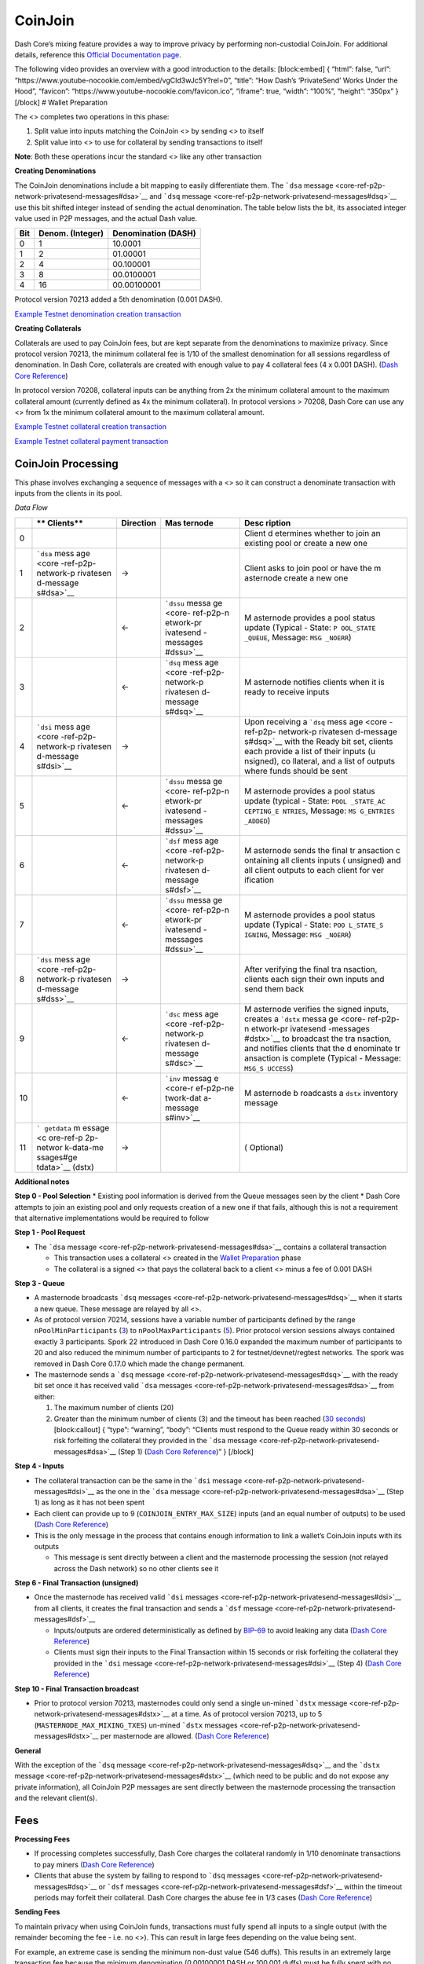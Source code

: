 CoinJoin
********

Dash Core’s mixing feature provides a way to improve privacy by
performing non-custodial CoinJoin. For additional details, reference
this `Official Documentation
page <https://docs.dash.org/en/stable/introduction/features.html#privatesend>`__.

The following video provides an overview with a good introduction to the
details: [block:embed] { “html”: false, “url”:
“https://www.youtube-nocookie.com/embed/vgCId3wJc5Y?rel=0”, “title”:
“How Dash’s ‘PrivateSend’ Works Under the Hood”, “favicon”:
“https://www.youtube-nocookie.com/favicon.ico”, “iframe”: true, “width”:
“100%”, “height”: “350px” } [/block] # Wallet Preparation

The <> completes two operations in this phase:

1. Split value into inputs matching the CoinJoin <> by sending <> to
   itself

2. Split value into <> to use for collateral by sending transactions to
   itself

**Note**: Both these operations incur the standard <> like any other
transaction

**Creating Denominations**

The CoinJoin denominations include a bit mapping to easily differentiate
them. The ```dsa``
message <core-ref-p2p-network-privatesend-messages#dsa>`__ and ```dsq``
message <core-ref-p2p-network-privatesend-messages#dsq>`__ use this bit
shifted integer instead of sending the actual denomination. The table
below lists the bit, its associated integer value used in P2P messages,
and the actual Dash value.

======= ==================== =======================
**Bit** **Denom. (Integer)** **Denomination (DASH)**
======= ==================== =======================
0       1                    10.0001
1       2                    01.00001
2       4                    00.100001
3       8                    00.0100001
4       16                   00.00100001
======= ==================== =======================

Protocol version 70213 added a 5th denomination (0.001 DASH).

`Example Testnet denomination creation
transaction <https://testnet-insight.dashevo.org/insight/tx/f0174fc87d68a18617c2990df4d9455c0459c601d2d6473934357a66f9b8b70a>`__

**Creating Collaterals**

Collaterals are used to pay CoinJoin fees, but are kept separate from
the denominations to maximize privacy. Since protocol version 70213, the
minimum collateral fee is 1/10 of the smallest denomination for all
sessions regardless of denomination. In Dash Core, collaterals are
created with enough value to pay 4 collateral fees (4 x 0.001 DASH).
(`Dash Core
Reference <https://github.com/dashpay/dash/blob/v0.15.0.0/src/privatesend/privatesend.h#L459>`__)

In protocol version 70208, collateral inputs can be anything from 2x the
minimum collateral amount to the maximum collateral amount (currently
defined as 4x the minimum collateral). In protocol versions > 70208,
Dash Core can use any <> from 1x the minimum collateral amount to the
maximum collateral amount.

`Example Testnet collateral creation
transaction <https://testnet-insight.dashevo.org/insight/tx/8f9b15973983876f7ce4eb2c32b09690dfb0432d2caf6c6df516196a8d17689f>`__

`Example Testnet collateral payment
transaction <https://testnet-insight.dashevo.org/insight/tx/de51e6f7c5ef75aad0dbb0a808ef4873d7ef6d67b25f3a658d5a241db4f3eeeb>`__

CoinJoin Processing
===================

This phase involves exchanging a sequence of messages with a <> so it
can construct a denominate transaction with inputs from the clients in
its pool.

*Data Flow*

+-----------+-----------+--------------------+-----------+-----------+
|           | **        | **Direction**      | **Mas     | **Desc    |
|           | Clients** |                    | ternode** | ription** |
+===========+===========+====================+===========+===========+
| 0         |           |                    |           | Client    |
|           |           |                    |           | d         |
|           |           |                    |           | etermines |
|           |           |                    |           | whether   |
|           |           |                    |           | to join   |
|           |           |                    |           | an        |
|           |           |                    |           | existing  |
|           |           |                    |           | pool or   |
|           |           |                    |           | create a  |
|           |           |                    |           | new one   |
+-----------+-----------+--------------------+-----------+-----------+
| 1         | ```dsa``  | →                  |           | Client    |
|           | mess      |                    |           | asks to   |
|           | age <core |                    |           | join pool |
|           | -ref-p2p- |                    |           | or have   |
|           | network-p |                    |           | the       |
|           | rivatesen |                    |           | m         |
|           | d-message |                    |           | asternode |
|           | s#dsa>`__ |                    |           | create a  |
|           |           |                    |           | new one   |
+-----------+-----------+--------------------+-----------+-----------+
| 2         |           | ←                  | ```dssu`` | M         |
|           |           |                    | messa     | asternode |
|           |           |                    | ge <core- | provides  |
|           |           |                    | ref-p2p-n | a pool    |
|           |           |                    | etwork-pr | status    |
|           |           |                    | ivatesend | update    |
|           |           |                    | -messages | (Typical  |
|           |           |                    | #dssu>`__ | - State:  |
|           |           |                    |           | ``P       |
|           |           |                    |           | OOL_STATE |
|           |           |                    |           | _QUEUE``, |
|           |           |                    |           | Message:  |
|           |           |                    |           | ``MSG     |
|           |           |                    |           | _NOERR``) |
+-----------+-----------+--------------------+-----------+-----------+
| 3         |           | ←                  | ```dsq``  | M         |
|           |           |                    | mess      | asternode |
|           |           |                    | age <core | notifies  |
|           |           |                    | -ref-p2p- | clients   |
|           |           |                    | network-p | when it   |
|           |           |                    | rivatesen | is ready  |
|           |           |                    | d-message | to        |
|           |           |                    | s#dsq>`__ | receive   |
|           |           |                    |           | inputs    |
+-----------+-----------+--------------------+-----------+-----------+
| 4         | ```dsi``  | →                  |           | Upon      |
|           | mess      |                    |           | receiving |
|           | age <core |                    |           | a         |
|           | -ref-p2p- |                    |           | ```dsq``  |
|           | network-p |                    |           | mess      |
|           | rivatesen |                    |           | age <core |
|           | d-message |                    |           | -ref-p2p- |
|           | s#dsi>`__ |                    |           | network-p |
|           |           |                    |           | rivatesen |
|           |           |                    |           | d-message |
|           |           |                    |           | s#dsq>`__ |
|           |           |                    |           | with the  |
|           |           |                    |           | Ready bit |
|           |           |                    |           | set,      |
|           |           |                    |           | clients   |
|           |           |                    |           | each      |
|           |           |                    |           | provide a |
|           |           |                    |           | list of   |
|           |           |                    |           | their     |
|           |           |                    |           | inputs    |
|           |           |                    |           | (u        |
|           |           |                    |           | nsigned), |
|           |           |                    |           | co        |
|           |           |                    |           | llateral, |
|           |           |                    |           | and a     |
|           |           |                    |           | list of   |
|           |           |                    |           | outputs   |
|           |           |                    |           | where     |
|           |           |                    |           | funds     |
|           |           |                    |           | should be |
|           |           |                    |           | sent      |
+-----------+-----------+--------------------+-----------+-----------+
| 5         |           | ←                  | ```dssu`` | M         |
|           |           |                    | messa     | asternode |
|           |           |                    | ge <core- | provides  |
|           |           |                    | ref-p2p-n | a pool    |
|           |           |                    | etwork-pr | status    |
|           |           |                    | ivatesend | update    |
|           |           |                    | -messages | (typical  |
|           |           |                    | #dssu>`__ | - State:  |
|           |           |                    |           | ``POOL    |
|           |           |                    |           | _STATE_AC |
|           |           |                    |           | CEPTING_E |
|           |           |                    |           | NTRIES``, |
|           |           |                    |           | Message:  |
|           |           |                    |           | ``MS      |
|           |           |                    |           | G_ENTRIES |
|           |           |                    |           | _ADDED``) |
+-----------+-----------+--------------------+-----------+-----------+
| 6         |           | ←                  | ```dsf``  | M         |
|           |           |                    | mess      | asternode |
|           |           |                    | age <core | sends the |
|           |           |                    | -ref-p2p- | final     |
|           |           |                    | network-p | tr        |
|           |           |                    | rivatesen | ansaction |
|           |           |                    | d-message | c         |
|           |           |                    | s#dsf>`__ | ontaining |
|           |           |                    |           | all       |
|           |           |                    |           | clients   |
|           |           |                    |           | inputs    |
|           |           |                    |           | (         |
|           |           |                    |           | unsigned) |
|           |           |                    |           | and all   |
|           |           |                    |           | client    |
|           |           |                    |           | outputs   |
|           |           |                    |           | to each   |
|           |           |                    |           | client    |
|           |           |                    |           | for       |
|           |           |                    |           | ver       |
|           |           |                    |           | ification |
+-----------+-----------+--------------------+-----------+-----------+
| 7         |           | ←                  | ```dssu`` | M         |
|           |           |                    | messa     | asternode |
|           |           |                    | ge <core- | provides  |
|           |           |                    | ref-p2p-n | a pool    |
|           |           |                    | etwork-pr | status    |
|           |           |                    | ivatesend | update    |
|           |           |                    | -messages | (Typical  |
|           |           |                    | #dssu>`__ | - State:  |
|           |           |                    |           | ``POO     |
|           |           |                    |           | L_STATE_S |
|           |           |                    |           | IGNING``, |
|           |           |                    |           | Message:  |
|           |           |                    |           | ``MSG     |
|           |           |                    |           | _NOERR``) |
+-----------+-----------+--------------------+-----------+-----------+
| 8         | ```dss``  | →                  |           | After     |
|           | mess      |                    |           | verifying |
|           | age <core |                    |           | the final |
|           | -ref-p2p- |                    |           | tra       |
|           | network-p |                    |           | nsaction, |
|           | rivatesen |                    |           | clients   |
|           | d-message |                    |           | each sign |
|           | s#dss>`__ |                    |           | their own |
|           |           |                    |           | inputs    |
|           |           |                    |           | and send  |
|           |           |                    |           | them back |
+-----------+-----------+--------------------+-----------+-----------+
| 9         |           | ←                  | ```dsc``  | M         |
|           |           |                    | mess      | asternode |
|           |           |                    | age <core | verifies  |
|           |           |                    | -ref-p2p- | the       |
|           |           |                    | network-p | signed    |
|           |           |                    | rivatesen | inputs,   |
|           |           |                    | d-message | creates a |
|           |           |                    | s#dsc>`__ | ```dstx`` |
|           |           |                    |           | messa     |
|           |           |                    |           | ge <core- |
|           |           |                    |           | ref-p2p-n |
|           |           |                    |           | etwork-pr |
|           |           |                    |           | ivatesend |
|           |           |                    |           | -messages |
|           |           |                    |           | #dstx>`__ |
|           |           |                    |           | to        |
|           |           |                    |           | broadcast |
|           |           |                    |           | the       |
|           |           |                    |           | tra       |
|           |           |                    |           | nsaction, |
|           |           |                    |           | and       |
|           |           |                    |           | notifies  |
|           |           |                    |           | clients   |
|           |           |                    |           | that the  |
|           |           |                    |           | d         |
|           |           |                    |           | enominate |
|           |           |                    |           | tr        |
|           |           |                    |           | ansaction |
|           |           |                    |           | is        |
|           |           |                    |           | complete  |
|           |           |                    |           | (Typical  |
|           |           |                    |           | -         |
|           |           |                    |           | Message:  |
|           |           |                    |           | ``MSG_S   |
|           |           |                    |           | UCCESS``) |
+-----------+-----------+--------------------+-----------+-----------+
| 10        |           | ←                  | ```inv``  | M         |
|           |           |                    | messag    | asternode |
|           |           |                    | e <core-r | b         |
|           |           |                    | ef-p2p-ne | roadcasts |
|           |           |                    | twork-dat | a         |
|           |           |                    | a-message | ``dstx``  |
|           |           |                    | s#inv>`__ | inventory |
|           |           |                    |           | message   |
+-----------+-----------+--------------------+-----------+-----------+
| 11        | ```       | →                  |           | (         |
|           | getdata`` |                    |           | Optional) |
|           | m         |                    |           |           |
|           | essage <c |                    |           |           |
|           | ore-ref-p |                    |           |           |
|           | 2p-networ |                    |           |           |
|           | k-data-me |                    |           |           |
|           | ssages#ge |                    |           |           |
|           | tdata>`__ |                    |           |           |
|           | (dstx)    |                    |           |           |
+-----------+-----------+--------------------+-----------+-----------+

**Additional notes**

**Step 0 - Pool Selection** \* Existing pool information is derived from
the Queue messages seen by the client \* Dash Core attempts to join an
existing pool and only requests creation of a new one if that fails,
although this is not a requirement that alternative implementations
would be required to follow

**Step 1 - Pool Request**

-  The ```dsa``
   message <core-ref-p2p-network-privatesend-messages#dsa>`__ contains a
   collateral transaction

   -  This transaction uses a collateral <> created in the `Wallet
      Preparation <#wallet-preparation>`__ phase
   -  The collateral is a signed <> that pays the collateral back to a
      client <> minus a fee of 0.001 DASH

**Step 3 - Queue**

-  A masternode broadcasts ```dsq``
   messages <core-ref-p2p-network-privatesend-messages#dsq>`__ when it
   starts a new queue. These message are relayed by all <>.
-  As of protocol version 70214, sessions have a variable number of
   participants defined by the range ``nPoolMinParticipants``
   (`3 <https://github.com/dashpay/dash/blob/v0.15.0.0/src/chainparams.cpp#L360>`__)
   to ``nPoolMaxParticipants``
   (`5 <https://github.com/dashpay/dash/blob/v0.15.0.0/src/chainparams.cpp#L361>`__).
   Prior protocol version sessions always contained exactly 3
   participants. Spork 22 introduced in Dash Core 0.16.0 expanded the
   maximum number of participants to 20 and also reduced the minimum
   number of participants to 2 for testnet/devnet/regtest networks. The
   spork was removed in Dash Core 0.17.0 which made the change
   permanent.
-  The masternode sends a ```dsq``
   message <core-ref-p2p-network-privatesend-messages#dsq>`__ with the
   ready bit set once it has received valid ```dsa``
   messages <core-ref-p2p-network-privatesend-messages#dsa>`__ from
   either:

   1. The maximum number of clients (20)
   2. Greater than the minimum number of clients (3) and the timeout has
      been reached (`30
      seconds <https://github.com/dashpay/dash/blob/v0.16.x/src/privatesend/privatesend.h#L23>`__)
      [block:callout] { “type”: “warning”, “body”: “Clients must respond
      to the Queue ready within 30 seconds or risk forfeiting the
      collateral they provided in the ```dsa``
      message <core-ref-p2p-network-privatesend-messages#dsa>`__ (Step
      1) (`Dash Core
      Reference <https://github.com/dashpay/dash/blob/v0.16.x/src/privatesend/privatesend.h#L23>`__)”
      } [/block]

**Step 4 - Inputs**

-  The collateral transaction can be the same in the ```dsi``
   message <core-ref-p2p-network-privatesend-messages#dsi>`__ as the one
   in the ```dsa``
   message <core-ref-p2p-network-privatesend-messages#dsa>`__ (Step 1)
   as long as it has not been spent
-  Each client can provide up to 9 (``COINJOIN_ENTRY_MAX_SIZE``) inputs
   (and an equal number of outputs) to be used (`Dash Core
   Reference <https://github.com/dashpay/dash/blob/v0.15.0.0/src/privatesend/privatesend.h#L29>`__)
-  This is the only message in the process that contains enough
   information to link a wallet’s CoinJoin inputs with its outputs

   -  This message is sent directly between a client and the masternode
      processing the session (not relayed across the Dash network) so no
      other clients see it

**Step 6 - Final Transaction (unsigned)**

-  Once the masternode has received valid ```dsi``
   messages <core-ref-p2p-network-privatesend-messages#dsi>`__ from all
   clients, it creates the final transaction and sends a ```dsf``
   message <core-ref-p2p-network-privatesend-messages#dsf>`__

   -  Inputs/outputs are ordered deterministically as defined by
      `BIP-69 <https://github.com/dashevo/bips/blob/master/bip-0069.mediawiki#Abstract>`__
      to avoid leaking any data (`Dash Core
      Reference <https://github.com/dashpay/dash/blob/v0.15.0.0/src/privatesend/privatesend-server.cpp#L271-L272>`__)
   -  Clients must sign their inputs to the Final Transaction within 15
      seconds or risk forfeiting the collateral they provided in the
      ```dsi``
      message <core-ref-p2p-network-privatesend-messages#dsi>`__ (Step
      4) (`Dash Core
      Reference <https://github.com/dashpay/dash/blob/v0.15.0.0/src/privatesend/privatesend.h#L24>`__)

**Step 10 - Final Transaction broadcast**

-  Prior to protocol version 70213, masternodes could only send a single
   un-mined ```dstx``
   message <core-ref-p2p-network-privatesend-messages#dstx>`__ at a
   time. As of protocol version 70213, up to 5
   (``MASTERNODE_MAX_MIXING_TXES``) un-mined ```dstx``
   messages <core-ref-p2p-network-privatesend-messages#dstx>`__ per
   masternode are allowed. (`Dash Core
   Reference <https://github.com/dashpay/dash/blob/v0.15.0.0/src/masternode/masternode-meta.h#L16>`__)

**General**

With the exception of the ```dsq``
message <core-ref-p2p-network-privatesend-messages#dsq>`__ and the
```dstx`` message <core-ref-p2p-network-privatesend-messages#dstx>`__
(which need to be public and do not expose any private information), all
CoinJoin P2P messages are sent directly between the masternode
processing the transaction and the relevant client(s).

Fees
====

**Processing Fees**

-  If processing completes successfully, Dash Core charges the
   collateral randomly in 1/10 denominate transactions to pay miners
   (`Dash Core
   Reference <https://github.com/dashpay/dash/blob/v0.17.0.0/src/coinjoin/coinjoin-server.cpp#L427-L444>`__)
-  Clients that abuse the system by failing to respond to ```dsq``
   messages <core-ref-p2p-network-privatesend-messages#dsq>`__ or
   ```dsf`` messages <core-ref-p2p-network-privatesend-messages#dsf>`__
   within the timeout periods may forfeit their collateral. Dash Core
   charges the abuse fee in 1/3 cases (`Dash Core
   Reference <https://github.com/dashpay/dash/blob/v0.17.0.0/src/coinjoin/coinjoin-server.cpp#L357-L374>`__)

**Sending Fees**

To maintain privacy when using CoinJoin funds, transactions must fully
spend all inputs to a single output (with the remainder becoming the fee
- i.e. no <>). This can result in large fees depending on the value
being sent.

For example, an extreme case is sending the minimum non-dust value (546
duffs). This results in an extremely large transaction fee because the
minimum denomination (0.00100001 DASH or 100,001 duffs) must be fully
spent with no change. This results in a fee of 0.00999464 DASH and a
sent value of only 0.00000546 DASH as shown by the calculation below.

100001 duffs (smallest CoinJoin denomination) - 546 duffs (value to
send) = 99455 duffs (fee)
